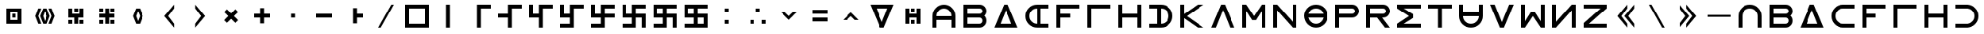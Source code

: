 SplineFontDB: 3.2
FontName: essiah
FullName: Essiah
FamilyName: essiah
Weight: Regular
Copyright: Copyright (c) 2024, Michael Chapman
UComments: "2024-11-22: Created with FontForge (http://fontforge.org)"
Version: 001.000
DefaultBaseFilename: essiah
ItalicAngle: 0
UnderlinePosition: 0
UnderlineWidth: 0
Ascent: 512
Descent: 512
InvalidEm: 0
LayerCount: 2
Layer: 0 0 "Back" 1
Layer: 1 0 "Fore" 0
XUID: [1021 96 -335474456 15605780]
StyleMap: 0x0040
FSType: 0
OS2Version: 4
OS2_WeightWidthSlopeOnly: 0
OS2_UseTypoMetrics: 1
CreationTime: 1732266389
ModificationTime: 1739032159
PfmFamily: 33
TTFWeight: 400
TTFWidth: 5
LineGap: 0
VLineGap: 0
Panose: 2 0 6 3 0 0 0 0 0 0
OS2TypoAscent: 512
OS2TypoAOffset: 0
OS2TypoDescent: -512
OS2TypoDOffset: 0
OS2TypoLinegap: 0
OS2WinAscent: 512
OS2WinAOffset: 0
OS2WinDescent: -512
OS2WinDOffset: 0
HheadAscent: 512
HheadAOffset: 0
HheadDescent: -512
HheadDOffset: 0
OS2SubXSize: 256
OS2SubYSize: 256
OS2SubXOff: 0
OS2SubYOff: 128
OS2SupXSize: 256
OS2SupYSize: 256
OS2SupXOff: 0
OS2SupYOff: 768
OS2StrikeYSize: 64
OS2StrikeYPos: 0
OS2CapHeight: 448
OS2XHeight: 448
OS2Vendor: 'PfEd'
OS2CodePages: 00000001.00000000
OS2UnicodeRanges: 00000003.00000000.00000000.00000000
MarkAttachClasses: 1
DEI: 91125
LangName: 1033
Encoding: ISO8859-1
UnicodeInterp: none
NameList: AGL For New Fonts
DisplaySize: -48
AntiAlias: 1
FitToEm: 0
WinInfo: 16 16 11
BeginPrivate: 0
EndPrivate
Grid
640 -512 m 25
 640 512 l 1049
384 -512 m 25
 384 512 l 1049
0 128 m 25
 1024 128 l 1049
0 -128 m 25
 1024 -128 l 1049
256 0 m 0
 256 -141 371 -256 512 -256 c 0
 653 -256 768 -141 768 0 c 0
 768 141 653 256 512 256 c 0
 371 256 256 141 256 0 c 0
128 0 m 0
 128 212 300 384 512 384 c 0
 724 384 896 212 896 0 c 0
 896 -212 724 -384 512 -384 c 0
 300 -384 128 -212 128 0 c 0
0 -64 m 25
 1024 -64 l 1049
0 64 m 25
 1024 64 l 1049
448 -512 m 25
 448 512 l 1049
576 -512 m 25
 576 512 l 1049
768 -512 m 25
 768 512 l 1049
256 -512 m 25
 256 512 l 1049
0 -256 m 25
 1024 -256 l 1049
0 256 m 25
 1024 256 l 1049
0 0 m 25
 1024 0 l 1049
512 -512 m 25
 512 512 l 1049
0 384 m 25
 1024 384 l 1049
0 -384 m 25
 1024 -384 l 1049
896 -512 m 25
 896 512 l 1049
128 -512 m 25
 128 512 l 1049
EndSplineSet
TeXData: 1 0 0 1048576 524288 349525 393216 1048576 349525 783286 444596 497025 792723 393216 433062 380633 303038 157286 324010 404750 52429 2506097 1059062 262144
BeginChars: 259 86

StartChar: less
Encoding: 60 60 0
Width: 1024
VWidth: 1689
Flags: H
LayerCount: 2
Fore
SplineSet
255 128 m 1
 383 128 l 1
 512 0 l 1
 639 128 l 1
 767 128 l 1
 512 -128 l 5
 255 128 l 1
EndSplineSet
EndChar

StartChar: greater
Encoding: 62 62 1
Width: 1024
VWidth: 1689
Flags: HW
LayerCount: 2
Fore
SplineSet
255 -128 m 5
 512 128 l 5
 767 -128 l 5
 639 -128 l 5
 512 0 l 5
 383 -128 l 5
 255 -128 l 5
EndSplineSet
EndChar

StartChar: period
Encoding: 46 46 2
Width: 1024
Flags: HW
LayerCount: 2
Fore
SplineSet
448 256 m 5
 576 256 l 5
 576 64 l 5
 768 64 l 5
 768 -64 l 5
 576 -64 l 5
 576 -256 l 5
 448 -256 l 5
 448 256 l 5
EndSplineSet
Validated: 1
EndChar

StartChar: space
Encoding: 32 32 3
Width: 1024
Flags: HW
LayerCount: 2
Fore
Validated: 1
EndChar

StartChar: a
Encoding: 97 97 4
Width: 1024
VWidth: 1689
Flags: HW
LayerCount: 2
Fore
SplineSet
768 -384 m 5
 768 0 l 6
 768 71 743 131 693 181 c 4
 643 231 583 256 512 256 c 4
 441 256 381 231 331 181 c 4
 281 131 256 71 256 0 c 6
 256 -384 l 5
 128 -384 l 5
 128 0 l 6
 128 105 165 197 240 272 c 4
 315 347 406 384 512 384 c 4
 618 384 709 347 784 272 c 4
 859 197 896 106 896 0 c 6
 896 -384 l 5
 768 -384 l 5
EndSplineSet
Validated: 1
EndChar

StartChar: b
Encoding: 98 98 5
Width: 1024
Flags: HW
LayerCount: 2
Fore
SplineSet
672 -64 m 6
 256 -64 l 5
 256 -256 l 5
 672 -256 l 6
 725 -256 768 -212 768 -160 c 4
 768 -107 725 -64 672 -64 c 6
672 256 m 6
 256 256 l 5
 256 64 l 5
 672 64 l 6
 725 64 768 108 768 160 c 4
 768 213 725 256 672 256 c 6
829 -0 m 5
 871 -41 896 -98 896 -161 c 4
 896 -284 795 -384 672 -384 c 6
 128 -384 l 5
 128 384 l 5
 672 384 l 6
 796 384 896 283 896 159 c 4
 896 97 871 40 829 -0 c 5
EndSplineSet
Validated: 1
EndChar

StartChar: d
Encoding: 100 100 6
Width: 1024
Flags: HW
LayerCount: 2
Fore
SplineSet
896 -384 m 5
 128 -384 l 5
 448 384 l 5
 576 384 l 5
 896 -384 l 5
695 -256 m 5
 512 201 l 5
 329 -256 l 5
 695 -256 l 5
EndSplineSet
Validated: 1
EndChar

StartChar: e
Encoding: 101 101 7
Width: 1024
VWidth: 1689
Flags: HW
LayerCount: 2
Fore
SplineSet
896 256 m 5
 512 256 l 6
 441 256 381 231 331 181 c 4
 281 131 256 71 256 0 c 4
 256 -71 281 -131 331 -181 c 4
 381 -231 441 -256 512 -256 c 6
 896 -256 l 5
 896 -384 l 5
 512 -384 l 6
 407 -384 315 -347 240 -272 c 4
 165 -197 128 -106 128 0 c 4
 128 106 165 197 240 272 c 4
 315 347 406 384 512 384 c 6
 896 384 l 5
 896 256 l 5
EndSplineSet
Validated: 1
EndChar

StartChar: f
Encoding: 102 102 8
Width: 1024
Flags: HW
LayerCount: 2
Fore
SplineSet
576 64 m 1
 576 -64 l 1
 256 -64 l 1
 256 -384 l 1
 128 -384 l 1
 128 384 l 1
 896 384 l 1
 896 256 l 1
 256 256 l 1
 256 64 l 1
 576 64 l 1
EndSplineSet
Validated: 1
EndChar

StartChar: g
Encoding: 103 103 9
Width: 1024
Flags: HW
LayerCount: 2
Fore
SplineSet
256 256 m 5
 256 -384 l 5
 128 -384 l 5
 128 384 l 5
 896 384 l 5
 896 256 l 5
 256 256 l 5
EndSplineSet
Validated: 1
EndChar

StartChar: h
Encoding: 104 104 10
Width: 1024
Flags: HW
LayerCount: 2
Fore
SplineSet
768 -64 m 5
 256 -64 l 5
 256 -384 l 5
 128 -384 l 5
 128 384 l 5
 256 384 l 5
 256 64 l 5
 768 64 l 5
 768 384 l 5
 896 384 l 5
 896 -384 l 5
 768 -384 l 5
 768 -64 l 5
EndSplineSet
Validated: 1
EndChar

StartChar: i
Encoding: 105 105 11
Width: 1024
VWidth: 1689
Flags: HW
LayerCount: 2
Fore
SplineSet
128 256 m 5
 128 384 l 5
 512 384 l 6
 618 384 709 347 784 272 c 4
 859 197 896 106 896 0 c 4
 896 -106 859 -197 784 -272 c 4
 709 -347 617 -384 512 -384 c 6
 128 -384 l 5
 128 -256 l 5
 512 -256 l 6
 583 -256 643 -231 693 -181 c 4
 743 -131 768 -71 768 0 c 4
 768 71 743 131 693 181 c 4
 643 231 583 256 512 256 c 6
 128 256 l 5
EndSplineSet
Validated: 1
EndChar

StartChar: k
Encoding: 107 107 12
Width: 1024
Flags: HW
LayerCount: 2
Fore
SplineSet
256 -384 m 5
 128 -384 l 5
 128 384 l 5
 256 384 l 5
 256 69 l 5
 704 384 l 5
 898 384 l 5
 348 -1 l 5
 896 -384 l 5
 704 -384 l 5
 256 -71 l 5
 256 -384 l 5
EndSplineSet
Validated: 1
EndChar

StartChar: l
Encoding: 108 108 13
Width: 1024
Flags: HW
LayerCount: 2
Fore
SplineSet
896 -384 m 1
 746 -384 l 1
 512 201 l 1
 278 -384 l 1
 128 -384 l 1
 448 384 l 1
 576 384 l 1
 896 -384 l 1
EndSplineSet
Validated: 1
EndChar

StartChar: m
Encoding: 109 109 14
Width: 1024
Flags: HW
LayerCount: 2
Fore
SplineSet
896 384 m 1
 896 -384 l 1
 768 -384 l 1
 768 172 l 1
 576 -132 l 1
 448 -132 l 1
 256 172 l 1
 256 -384 l 1
 128 -384 l 1
 128 384 l 1
 256 384 l 1
 512 0 l 1
 768 384 l 1
 896 384 l 1
EndSplineSet
Validated: 1
EndChar

StartChar: n
Encoding: 110 110 15
Width: 1024
Flags: HW
LayerCount: 2
Fore
SplineSet
128 -384 m 5
 128 384 l 5
 256 384 l 5
 768 -191 l 5
 768 384 l 5
 896 384 l 5
 896 -384 l 5
 768 -384 l 5
 256 191 l 5
 256 -384 l 5
 128 -384 l 5
EndSplineSet
Validated: 1
EndChar

StartChar: p
Encoding: 112 112 16
Width: 1024
Flags: HW
LayerCount: 2
Fore
SplineSet
672 384 m 6
 796 384 896 283 896 159 c 4
 896 36 795 -64 672 -64 c 6
 256 -64 l 5
 256 -384 l 5
 128 -384 l 5
 128 384 l 5
 672 384 l 6
672 256 m 6
 256 256 l 5
 256 64 l 5
 672 64 l 6
 725 64 768 108 768 160 c 4
 768 213 725 256 672 256 c 6
EndSplineSet
Validated: 1
EndChar

StartChar: r
Encoding: 114 114 17
Width: 1024
Flags: HW
LayerCount: 2
Fore
SplineSet
672 384 m 2
 796 384 896 283 896 159 c 0
 896 36 795 -64 672 -64 c 2
 643 -64 l 1
 896 -384 l 1
 736 -384 l 1
 482 -64 l 1
 256 -64 l 1
 256 -384 l 1
 128 -384 l 1
 128 384 l 1
 672 384 l 2
672 256 m 2
 256 256 l 1
 256 64 l 1
 672 64 l 2
 725 64 768 108 768 160 c 0
 768 213 725 256 672 256 c 2
EndSplineSet
Validated: 1
EndChar

StartChar: s
Encoding: 115 115 18
Width: 1024
Flags: HW
LayerCount: 2
Fore
SplineSet
128 384 m 5
 896 384 l 5
 896 256 l 5
 340 256 l 5
 644 64 l 5
 644 -64 l 5
 340 -256 l 5
 896 -256 l 5
 896 -384 l 5
 128 -384 l 5
 128 -257 l 5
 127 -256 l 5
 512 0 l 5
 127 256 l 5
 128 257 l 5
 128 384 l 5
EndSplineSet
Validated: 1
EndChar

StartChar: t
Encoding: 116 116 19
Width: 1024
Flags: HW
LayerCount: 2
Fore
SplineSet
448 -384 m 5
 448 256 l 5
 128 256 l 5
 128 384 l 5
 896 384 l 5
 896 256 l 5
 576 256 l 5
 576 -384 l 5
 448 -384 l 5
EndSplineSet
Validated: 1
EndChar

StartChar: v
Encoding: 118 118 20
Width: 1024
Flags: HW
LayerCount: 2
Fore
SplineSet
896 384 m 1
 576 -384 l 1
 448 -384 l 1
 128 384 l 1
 278 384 l 1
 512 -201 l 1
 746 384 l 1
 896 384 l 1
EndSplineSet
Validated: 1
EndChar

StartChar: w
Encoding: 119 119 21
Width: 1024
Flags: HW
LayerCount: 2
Fore
SplineSet
128 -384 m 5
 128 384 l 5
 256 384 l 5
 256 -172 l 5
 448 132 l 5
 576 132 l 5
 768 -172 l 5
 768 384 l 5
 896 384 l 5
 896 -384 l 5
 768 -384 l 5
 512 0 l 5
 256 -384 l 5
 128 -384 l 5
EndSplineSet
Validated: 1
EndChar

StartChar: z
Encoding: 122 122 22
Width: 1024
Flags: HW
LayerCount: 2
Fore
SplineSet
896 -384 m 5
 128 -384 l 5
 128 -256 l 5
 703 256 l 5
 128 256 l 5
 128 384 l 5
 896 384 l 5
 896 256 l 5
 321 -256 l 5
 896 -256 l 5
 896 -384 l 5
EndSplineSet
Validated: 1
EndChar

StartChar: A
Encoding: 65 65 23
Width: 1024
VWidth: 1689
Flags: HW
LayerCount: 2
Fore
SplineSet
768 -127 m 5
 256 -127 l 5
 256 -384 l 5
 128 -384 l 5
 128 0 l 6
 128 105 165 197 240 272 c 4
 315 347 406 384 512 384 c 4
 618 384 709 347 784 272 c 4
 859 197 896 106 896 0 c 6
 896 -384 l 5
 768 -384 l 5
 768 -127 l 5
768 0 m 5
 768 71 743 131 693 181 c 4
 643 231 583 256 512 256 c 4
 441 256 381 231 331 181 c 4
 281 131 256 71 256 0 c 5
 768 0 l 5
EndSplineSet
Validated: 1
EndChar

StartChar: E
Encoding: 69 69 24
Width: 1024
VWidth: 1689
Flags: HW
LayerCount: 2
Fore
SplineSet
640 256 m 5
 640 -256 l 5
 896 -256 l 5
 896 -384 l 5
 512 -384 l 6
 407 -384 315 -347 240 -272 c 4
 165 -197 128 -106 128 0 c 4
 128 106 165 197 240 272 c 4
 315 347 406 384 512 384 c 6
 896 384 l 5
 896 256 l 5
 640 256 l 5
512 256 m 5
 441 256 381 231 331 181 c 4
 281 131 256 71 256 0 c 4
 256 -71 281 -131 331 -181 c 4
 381 -231 441 -256 512 -256 c 5
 512 256 l 5
EndSplineSet
Validated: 1
EndChar

StartChar: uni00A0
Encoding: 160 160 25
Width: 1024
Flags: HW
LayerCount: 2
Back
SplineSet
0 16 m 29
 1024 16 l 29
 1024 -16 l 29
 0 -16 l 29
 0 16 l 29
EndSplineSet
Fore
Validated: 1
EndChar

StartChar: comma
Encoding: 44 44 26
Width: 1024
Flags: HW
LayerCount: 2
Fore
SplineSet
448 64 m 5
 576 64 l 5
 576 -64 l 5
 448 -64 l 5
 448 64 l 5
EndSplineSet
Validated: 1
EndChar

StartChar: uni008B
Encoding: 139 139 27
Width: 1024
Flags: H
LayerCount: 2
Back
SplineSet
331.125 -180.875 m 1
 377.5 -227.25 441.5 -256 512 -256 c 0
 582.5 -256 646.5 -227.25 692.875 -180.875 c 1025
692.875 -180.875 m 5
 739.25 -134.5 768 -70.5 768 0 c 4
 768 70.5 739.25 134.5 692.875 180.875 c 1025
692.875 180.875 m 1
 646.5 227.25 582.5 256 512 256 c 0
 441.5 256 377.5 227.25 331.125 180.875 c 1025
331.125 180.875 m 1
 284.75 134.5 256 70.5 256 0 c 0
 256 -70.5 284.75 -134.5 331.125 -180.875 c 1025
783.5 271.5 m 1
 853 202 896 106 896 0 c 4
 896 -106 853 -202 783.5 -271.5 c 1029
783.5 -271.5 m 1
 714 -341 618 -384 512 -384 c 0
 406 -384 310 -341 240.5 -271.5 c 1025
240.5 -271.5 m 1
 171 -202 128 -106 128 0 c 0
 128 106 171 202 240.5 271.5 c 1025
240.5 271.5 m 1
 310 341 406 384 512 384 c 0
 618 384 714 341 783.5 271.5 c 1025
EndSplineSet
Fore
Validated: 1
EndChar

StartChar: zero
Encoding: 48 48 28
Width: 1024
Flags: HW
LayerCount: 2
Fore
SplineSet
256 256 m 1
 256 -256 l 1
 768 -256 l 5
 768 256 l 5
 256 256 l 1
896 384 m 5
 896 -384 l 5
 128 -384 l 1
 128 384 l 1
 896 384 l 5
EndSplineSet
Validated: 1
EndChar

StartChar: one
Encoding: 49 49 29
Width: 1024
Flags: HW
LayerCount: 2
Fore
SplineSet
576 -384 m 1
 448 -384 l 1
 448 384 l 1
 576 384 l 1
 576 -384 l 1
EndSplineSet
Validated: 1
EndChar

StartChar: two
Encoding: 50 50 30
Width: 1024
Flags: HW
LayerCount: 2
Fore
SplineSet
576 -384 m 5
 448 -384 l 5
 448 384 l 5
 896 384 l 5
 896 256 l 5
 576 256 l 5
 576 -384 l 5
EndSplineSet
Validated: 1
EndChar

StartChar: three
Encoding: 51 51 31
Width: 1024
Flags: HW
LayerCount: 2
Fore
SplineSet
576 -384 m 5
 448 -384 l 5
 448 -64 l 5
 128 -64 l 5
 128 64 l 5
 448 64 l 5
 448 384 l 5
 896 384 l 5
 896 256 l 5
 576 256 l 5
 576 -384 l 5
EndSplineSet
Validated: 1
EndChar

StartChar: four
Encoding: 52 52 32
Width: 1024
Flags: HW
LayerCount: 2
Fore
SplineSet
576 -384 m 1
 448 -384 l 1
 448 -64 l 1
 128 -64 l 1
 128 384 l 1
 256 384 l 1
 256 64 l 1
 448 64 l 1
 448 384 l 1
 896 384 l 1
 896 256 l 1
 576 256 l 1
 576 -384 l 1
EndSplineSet
Validated: 1
EndChar

StartChar: five
Encoding: 53 53 33
Width: 1024
Flags: HW
LayerCount: 2
Fore
SplineSet
448 -256 m 1
 448 -64 l 1
 128 -64 l 1
 128 384 l 1
 256 384 l 1
 256 64 l 1
 448 64 l 1
 448 384 l 1
 896 384 l 1
 896 256 l 1
 576 256 l 1
 576 -384 l 1
 128 -384 l 1
 128 -256 l 1
 448 -256 l 1
EndSplineSet
Validated: 1
EndChar

StartChar: six
Encoding: 54 54 34
Width: 1024
Flags: HW
LayerCount: 2
Fore
SplineSet
448 -64 m 1
 128 -64 l 1
 128 384 l 1
 256 384 l 1
 256 64 l 1
 448 64 l 1
 448 384 l 1
 896 384 l 1
 896 256 l 1
 576 256 l 1
 576 64 l 1
 896 64 l 1
 896 -64 l 1
 576 -64 l 1
 576 -384 l 1
 128 -384 l 1
 128 -256 l 1
 448 -256 l 1
 448 -64 l 1
EndSplineSet
Validated: 1
EndChar

StartChar: seven
Encoding: 55 55 35
Width: 1024
Flags: HW
LayerCount: 2
Fore
SplineSet
448 -64 m 1
 128 -64 l 1
 128 384 l 1
 256 384 l 1
 256 64 l 1
 448 64 l 1
 448 384 l 1
 896 384 l 1
 896 256 l 1
 576 256 l 1
 576 64 l 1
 896 64 l 1
 896 -384 l 1
 768 -384 l 1
 768 -64 l 1
 576 -64 l 1
 576 -384 l 1
 128 -384 l 1
 128 -256 l 1
 448 -256 l 1
 448 -64 l 1
EndSplineSet
Validated: 1
EndChar

StartChar: eight
Encoding: 56 56 36
Width: 1024
Flags: HW
LayerCount: 2
Fore
SplineSet
448 -64 m 5
 128 -64 l 5
 128 384 l 5
 896 384 l 5
 896 256 l 5
 576 256 l 5
 576 64 l 5
 896 64 l 5
 896 -384 l 5
 768 -384 l 5
 768 -64 l 5
 576 -64 l 5
 576 -384 l 5
 128 -384 l 5
 128 -256 l 5
 448 -256 l 5
 448 -64 l 5
256 256 m 5
 256 64 l 5
 448 64 l 5
 448 256 l 5
 256 256 l 5
EndSplineSet
Validated: 1
EndChar

StartChar: nine
Encoding: 57 57 37
Width: 1024
Flags: HW
LayerCount: 2
Fore
SplineSet
256 256 m 5
 256 64 l 5
 448 64 l 5
 448 256 l 5
 256 256 l 5
448 -64 m 5
 128 -64 l 5
 128 384 l 5
 896 384 l 5
 896 256 l 5
 576 256 l 5
 576 64 l 5
 896 64 l 5
 896 -384 l 5
 128 -384 l 5
 128 -256 l 5
 448 -256 l 5
 448 -64 l 5
768 -256 m 5
 768 -64 l 5
 576 -64 l 5
 576 -256 l 5
 768 -256 l 5
EndSplineSet
Validated: 1
EndChar

StartChar: exclamdown
Encoding: 161 161 38
Width: 1024
Flags: HW
LayerCount: 2
Fore
SplineSet
576 -256 m 1
 768 -256 l 1
 768 -64 l 1
 576 -64 l 1
 576 -256 l 1
448 -64 m 1
 256 -64 l 1
 256 -256 l 1
 448 -256 l 1
 448 -64 l 1
576 256 m 1
 576 64 l 1
 768 64 l 1
 768 256 l 1
 576 256 l 1
256 256 m 1
 256 64 l 1
 448 64 l 1
 448 256 l 1
 256 256 l 1
896 384 m 1
 896 -384 l 1
 128 -384 l 1
 128 384 l 1
 896 384 l 1
EndSplineSet
Validated: 1
EndChar

StartChar: hyphen
Encoding: 45 45 39
Width: 1024
Flags: HW
LayerCount: 2
Fore
SplineSet
256 64 m 5
 768 64 l 5
 768 -64 l 5
 256 -64 l 5
 256 64 l 5
EndSplineSet
Validated: 1
EndChar

StartChar: plus
Encoding: 43 43 40
Width: 1024
Flags: HW
LayerCount: 2
Fore
SplineSet
256 64 m 5
 448 64 l 5
 448 256 l 5
 576 256 l 5
 576 64 l 5
 768 64 l 5
 768 -64 l 5
 576 -64 l 5
 576 -256 l 5
 448 -256 l 5
 448 -64 l 5
 256 -64 l 5
 256 64 l 5
EndSplineSet
Validated: 1
EndChar

StartChar: asterisk
Encoding: 42 42 41
Width: 1024
Flags: HW
LayerCount: 2
Fore
SplineSet
286 -136 m 1
 421 0 l 1
 286 136 l 1
 376 226 l 1
 512 91 l 1
 648 226 l 1
 738 136 l 1
 603 0 l 1
 738 -136 l 1
 648 -226 l 1
 512 -91 l 1
 376 -226 l 1
 286 -136 l 1
EndSplineSet
Validated: 1
EndChar

StartChar: slash
Encoding: 47 47 42
Width: 1024
Flags: HW
LayerCount: 2
Fore
SplineSet
340 -384 m 5
 256 -384 l 5
 684 384 l 5
 768 384 l 5
 340 -384 l 5
EndSplineSet
Validated: 1
EndChar

StartChar: equal
Encoding: 61 61 43
Width: 1024
Flags: HW
LayerCount: 2
Fore
SplineSet
768 -192 m 5
 256 -192 l 5
 256 -64 l 5
 768 -64 l 5
 768 -192 l 5
768 64 m 5
 256 64 l 5
 256 192 l 5
 768 192 l 5
 768 64 l 5
EndSplineSet
Validated: 1
EndChar

StartChar: u
Encoding: 117 117 44
Width: 1024
VWidth: 1689
Flags: HW
LayerCount: 2
Fore
SplineSet
256 384 m 5
 256 0 l 6
 256 -71 281 -131 331 -181 c 4
 381 -231 441 -256 512 -256 c 4
 583 -256 643 -231 693 -181 c 4
 743 -131 768 -71 768 0 c 6
 768 384 l 5
 896 384 l 5
 896 0 l 6
 896 -105 859 -197 784 -272 c 4
 709 -347 618 -384 512 -384 c 4
 406 -384 315 -347 240 -272 c 4
 165 -197 128 -106 128 0 c 6
 128 384 l 5
 256 384 l 5
EndSplineSet
Validated: 1
EndChar

StartChar: H
Encoding: 72 72 45
Width: 1024
Flags: HW
LayerCount: 2
Fore
SplineSet
768 -64 m 5
 256 -64 l 5
 256 -384 l 5
 128 -384 l 5
 128 384 l 5
 256 384 l 5
 256 64 l 5
 768 64 l 5
 768 384 l 5
 896 384 l 5
 896 -384 l 5
 768 -384 l 5
 768 -64 l 5
EndSplineSet
Validated: 1
EndChar

StartChar: parenright
Encoding: 41 41 46
Width: 1024
VWidth: 1689
Flags: HW
LayerCount: 2
Fore
SplineSet
352 384 m 1
 672 0 l 1
 352 -384 l 1
 352 -256 l 1
 544 0 l 1
 352 256 l 1
 352 384 l 1
EndSplineSet
Validated: 1
EndChar

StartChar: bracketleft
Encoding: 91 91 47
Width: 1024
VWidth: 1689
Flags: HW
LayerCount: 2
Fore
SplineSet
240 0 m 5
 560 384 l 5
 560 256 l 5
 368 0 l 5
 560 -256 l 5
 560 -384 l 5
 240 0 l 5
464 0 m 5
 784 384 l 5
 784 256 l 5
 592 0 l 5
 784 -256 l 5
 784 -384 l 5
 464 0 l 5
EndSplineSet
Validated: 1
EndChar

StartChar: bracketright
Encoding: 93 93 48
Width: 1024
VWidth: 1689
Flags: HW
LayerCount: 2
Fore
SplineSet
784 0 m 5
 464 -384 l 5
 464 -256 l 5
 656 0 l 5
 464 256 l 5
 464 384 l 5
 784 0 l 5
560 0 m 5
 240 -384 l 5
 240 -256 l 5
 432 0 l 5
 240 256 l 5
 240 384 l 5
 560 0 l 5
EndSplineSet
Validated: 1
EndChar

StartChar: colon
Encoding: 58 58 49
Width: 1024
Flags: HW
LayerCount: 2
Fore
SplineSet
448 -128 m 1
 576 -128 l 1
 576 -256 l 1
 448 -256 l 1
 448 -128 l 1
448 256 m 1
 576 256 l 1
 576 128 l 1
 448 128 l 1
 448 256 l 1
EndSplineSet
Validated: 1
EndChar

StartChar: semicolon
Encoding: 59 59 50
Width: 1024
Flags: HW
LayerCount: 2
Fore
SplineSet
640 -128 m 1
 768 -128 l 1
 768 -256 l 1
 640 -256 l 1
 640 -128 l 1
256 -128 m 1
 384 -128 l 1
 384 -256 l 1
 256 -256 l 1
 256 -128 l 1
448 256 m 1
 576 256 l 1
 576 128 l 1
 448 128 l 1
 448 256 l 1
EndSplineSet
Validated: 1
EndChar

StartChar: o
Encoding: 111 111 51
Width: 1024
Flags: HW
LayerCount: 2
Fore
SplineSet
256 0 m 4
 256 -141 371 -256 512 -256 c 4
 653 -256 768 -141 768 0 c 4
 768 141 653 256 512 256 c 4
 371 256 256 141 256 0 c 4
128 0 m 4
 128 212 300 384 512 384 c 4
 724 384 896 212 896 0 c 4
 896 -212 724 -384 512 -384 c 4
 300 -384 128 -212 128 0 c 4
EndSplineSet
Validated: 1
EndChar

StartChar: question
Encoding: 63 63 52
Width: 1024
Flags: HW
LayerCount: 2
Back
SplineSet
448 256 m 5
 576 256 l 5
 576 64 l 5
 704 64 l 5
 704 -64 l 5
 576 -64 l 5
 576 -256 l 5
 448 -256 l 5
 448 256 l 5
EndSplineSet
Fore
SplineSet
329 256 m 5
 512 -201 l 5
 695 256 l 5
 329 256 l 5
128 384 m 5
 896 384 l 5
 576 -384 l 5
 448 -384 l 5
 128 384 l 5
EndSplineSet
Validated: 1
EndChar

StartChar: underscore
Encoding: 95 95 53
Width: 1024
Flags: H
LayerCount: 2
Fore
SplineSet
128 32 m 1
 896 32 l 1
 896 -32 l 1
 128 -32 l 1
 128 32 l 1
EndSplineSet
Validated: 1
EndChar

StartChar: bar
Encoding: 124 124 54
Width: 1024
Flags: HW
LayerCount: 2
Fore
SplineSet
480 -384 m 1
 480 384 l 1
 544 384 l 1
 544 -384 l 1
 480 -384 l 1
EndSplineSet
Validated: 1
EndChar

StartChar: braceleft
Encoding: 123 123 55
Width: 1024
VWidth: 1689
Flags: HW
LayerCount: 2
Fore
SplineSet
576 0 m 5
 896 384 l 5
 896 256 l 5
 704 0 l 5
 896 -256 l 5
 896 -384 l 5
 576 0 l 5
128 0 m 5
 448 384 l 5
 448 256 l 5
 256 0 l 5
 448 -256 l 5
 448 -384 l 5
 128 0 l 5
672 -384 m 5
 352 0 l 5
 672 384 l 5
 672 256 l 5
 480 0 l 5
 672 -256 l 5
 672 -384 l 5
EndSplineSet
Validated: 1
EndChar

StartChar: braceright
Encoding: 125 125 56
Width: 1024
VWidth: 1689
Flags: HW
LayerCount: 2
Fore
SplineSet
448 0 m 5
 128 -384 l 5
 128 -256 l 5
 320 0 l 5
 128 256 l 5
 128 384 l 5
 448 0 l 5
896 0 m 5
 576 -384 l 5
 576 -256 l 5
 768 0 l 5
 576 256 l 5
 576 384 l 5
 896 0 l 5
352 -384 m 5
 352 -256 l 5
 544 0 l 5
 352 256 l 5
 352 384 l 5
 672 0 l 5
 352 -384 l 5
EndSplineSet
Validated: 1
EndChar

StartChar: numbersign
Encoding: 35 35 57
Width: 1024
Flags: HW
LayerCount: 2
Fore
SplineSet
448 256 m 5
 576 256 l 5
 576 128 l 5
 448 128 l 5
 448 256 l 5
256 -128 m 5
 384 -128 l 5
 384 -256 l 5
 256 -256 l 5
 256 -128 l 5
640 -128 m 5
 768 -128 l 5
 768 -256 l 5
 640 -256 l 5
 640 -128 l 5
382 64 m 5
 640 64 l 5
 640 256 l 5
 768 256 l 5
 768 -64 l 5
 576 -64 l 5
 576 -256 l 5
 448 -256 l 5
 448 -64 l 5
 256 -64 l 5
 256 256 l 5
 382 256 l 5
 382 64 l 5
EndSplineSet
EndChar

StartChar: quotesingle
Encoding: 39 39 58
Width: 1024
VWidth: 1689
Flags: HW
LayerCount: 2
Fore
SplineSet
512 171 m 1
 448 0 l 1
 512 -171 l 1
 576 0 l 1
 512 171 l 1
448 256 m 1
 576 256 l 1
 678 0 l 1
 576 -256 l 1
 448 -256 l 1
 346 0 l 1
 448 256 l 1
EndSplineSet
Validated: 1
EndChar

StartChar: quotedbl
Encoding: 34 34 59
Width: 1024
VWidth: 1689
Flags: HW
LayerCount: 2
Fore
SplineSet
186 0 m 5
 288 256 l 5
 384 256 l 5
 288 0 l 5
 384 -256 l 5
 288 -256 l 5
 186 0 l 5
512 171 m 5
 448 0 l 5
 512 -171 l 5
 576 0 l 5
 512 171 l 5
448 256 m 5
 576 256 l 5
 678 0 l 5
 576 -256 l 5
 448 -256 l 5
 346 0 l 5
 448 256 l 5
838 0 m 5
 736 -256 l 5
 640 -256 l 5
 736 0 l 5
 640 256 l 5
 736 256 l 5
 838 0 l 5
EndSplineSet
Validated: 1
EndChar

StartChar: ordmasculine
Encoding: 186 186 60
Width: 1024
Flags: HW
LayerCount: 2
Fore
SplineSet
768 -256 m 5
 768 -64 l 5
 576 -64 l 5
 576 -256 l 5
 768 -256 l 5
256 -64 m 5
 256 -256 l 5
 448 -256 l 5
 448 -64 l 5
 256 -64 l 5
896 -384 m 5
 128 -384 l 5
 128 384 l 5
 896 384 l 5
 896 256 l 5
 576 256 l 5
 576 64 l 5
 896 64 l 5
 896 -384 l 5
256 64 m 5
 448 64 l 5
 448 256 l 5
 256 256 l 5
 256 64 l 5
EndSplineSet
Validated: 1
EndChar

StartChar: parenleft
Encoding: 40 40 61
Width: 1024
VWidth: 1689
Flags: HW
LayerCount: 2
Fore
SplineSet
672 384 m 1
 672 256 l 1
 480 0 l 1
 672 -256 l 1
 672 -384 l 1
 352 0 l 1
 672 384 l 1
EndSplineSet
Validated: 1
EndChar

StartChar: backslash
Encoding: 92 92 62
Width: 1024
Flags: HW
LayerCount: 2
Fore
SplineSet
684 -384 m 1
 256 384 l 1
 340 384 l 1
 768 -384 l 1
 684 -384 l 1
EndSplineSet
Validated: 1
EndChar

StartChar: I
Encoding: 73 73 63
Width: 1024
VWidth: 1689
Flags: HW
LayerCount: 2
Fore
SplineSet
128 256 m 5
 128 384 l 5
 512 384 l 6
 618 384 709 347 784 272 c 4
 859 197 896 106 896 0 c 4
 896 -106 859 -197 784 -272 c 4
 709 -347 617 -384 512 -384 c 6
 128 -384 l 5
 128 -256 l 5
 384 -256 l 5
 384 256 l 5
 128 256 l 5
512 -256 m 5
 583 -256 643 -231 693 -181 c 4
 743 -131 768 -71 768 0 c 4
 768 71 743 131 693 181 c 4
 643 231 583 256 512 256 c 5
 512 -256 l 5
EndSplineSet
Validated: 1
EndChar

StartChar: O
Encoding: 79 79 64
Width: 1024
Flags: HW
LayerCount: 2
Fore
SplineSet
128 0 m 4
 128 212 300 384 512 384 c 4
 724 384 896 212 896 0 c 4
 896 -212 724 -384 512 -384 c 4
 300 -384 128 -212 128 0 c 4
264 -64 m 5
 293 -174 393 -256 512 -256 c 4
 631 -256 731 -174 760 -64 c 5
 264 -64 l 5
760 64 m 5
 731 174 631 256 512 256 c 4
 393 256 293 174 264 64 c 5
 760 64 l 5
EndSplineSet
Validated: 1
EndChar

StartChar: U
Encoding: 85 85 65
Width: 1024
VWidth: 1689
Flags: HW
LayerCount: 2
Fore
SplineSet
256 0 m 5
 256 -71 281 -131 331 -181 c 4
 381 -231 441 -256 512 -256 c 4
 583 -256 643 -231 693 -181 c 4
 743 -131 768 -71 768 0 c 5
 256 0 l 5
256 128 m 5
 768 128 l 5
 768 384 l 5
 896 384 l 5
 896 0 l 6
 896 -105 859 -197 784 -272 c 4
 709 -347 618 -384 512 -384 c 4
 406 -384 315 -347 240 -272 c 4
 165 -197 128 -106 128 0 c 6
 128 384 l 5
 256 384 l 5
 256 128 l 5
EndSplineSet
Validated: 1
EndChar

StartChar: y
Encoding: 121 121 66
Width: 1024
Flags: HW
LayerCount: 2
Fore
SplineSet
896 -384 m 5
 768 -384 l 5
 768 191 l 5
 256 -384 l 5
 128 -384 l 5
 128 384 l 5
 256 384 l 5
 256 -191 l 5
 768 384 l 5
 896 384 l 5
 896 -384 l 5
EndSplineSet
Validated: 1
EndChar

StartChar: B
Encoding: 66 66 67
Width: 1024
Flags: HW
LayerCount: 2
Fore
SplineSet
672 -64 m 6
 256 -64 l 5
 256 -256 l 5
 672 -256 l 6
 725 -256 768 -212 768 -160 c 4
 768 -107 725 -64 672 -64 c 6
672 256 m 6
 256 256 l 5
 256 64 l 5
 672 64 l 6
 725 64 768 108 768 160 c 4
 768 213 725 256 672 256 c 6
829 -0 m 5
 871 -41 896 -98 896 -161 c 4
 896 -284 795 -384 672 -384 c 6
 128 -384 l 5
 128 384 l 5
 672 384 l 6
 796 384 896 283 896 159 c 4
 896 97 871 40 829 -0 c 5
EndSplineSet
Validated: 1
EndChar

StartChar: D
Encoding: 68 68 68
Width: 1024
Flags: HW
LayerCount: 2
Fore
SplineSet
896 -384 m 5
 128 -384 l 5
 448 384 l 5
 576 384 l 5
 896 -384 l 5
695 -256 m 5
 512 201 l 5
 329 -256 l 5
 695 -256 l 5
EndSplineSet
Validated: 1
EndChar

StartChar: F
Encoding: 70 70 69
Width: 1024
Flags: HW
LayerCount: 2
Fore
SplineSet
576 64 m 1
 576 -64 l 1
 256 -64 l 1
 256 -384 l 1
 128 -384 l 1
 128 384 l 1
 896 384 l 1
 896 256 l 1
 256 256 l 1
 256 64 l 1
 576 64 l 1
EndSplineSet
Validated: 1
EndChar

StartChar: G
Encoding: 71 71 70
Width: 1024
Flags: HW
LayerCount: 2
Fore
SplineSet
256 256 m 5
 256 -384 l 5
 128 -384 l 5
 128 384 l 5
 896 384 l 5
 896 256 l 5
 256 256 l 5
EndSplineSet
Validated: 1
EndChar

StartChar: K
Encoding: 75 75 71
Width: 1024
Flags: HW
LayerCount: 2
Fore
SplineSet
256 -384 m 5
 128 -384 l 5
 128 384 l 5
 256 384 l 5
 256 69 l 5
 704 384 l 5
 898 384 l 5
 348 -1 l 5
 896 -384 l 5
 704 -384 l 5
 256 -71 l 5
 256 -384 l 5
EndSplineSet
Validated: 1
EndChar

StartChar: L
Encoding: 76 76 72
Width: 1024
Flags: HW
LayerCount: 2
Fore
SplineSet
896 -384 m 1
 746 -384 l 1
 512 201 l 1
 278 -384 l 1
 128 -384 l 1
 448 384 l 1
 576 384 l 1
 896 -384 l 1
EndSplineSet
Validated: 1
EndChar

StartChar: M
Encoding: 77 77 73
Width: 1024
Flags: HW
LayerCount: 2
Fore
SplineSet
896 384 m 1
 896 -384 l 1
 768 -384 l 1
 768 172 l 1
 576 -132 l 1
 448 -132 l 1
 256 172 l 1
 256 -384 l 1
 128 -384 l 1
 128 384 l 1
 256 384 l 1
 512 0 l 1
 768 384 l 1
 896 384 l 1
EndSplineSet
Validated: 1
EndChar

StartChar: N
Encoding: 78 78 74
Width: 1024
Flags: HW
LayerCount: 2
Fore
SplineSet
128 -384 m 5
 128 384 l 5
 256 384 l 5
 768 -191 l 5
 768 384 l 5
 896 384 l 5
 896 -384 l 5
 768 -384 l 5
 256 191 l 5
 256 -384 l 5
 128 -384 l 5
EndSplineSet
Validated: 1
EndChar

StartChar: P
Encoding: 80 80 75
Width: 1024
Flags: HW
LayerCount: 2
Fore
SplineSet
672 384 m 6
 796 384 896 283 896 159 c 4
 896 36 795 -64 672 -64 c 6
 256 -64 l 5
 256 -384 l 5
 128 -384 l 5
 128 384 l 5
 672 384 l 6
672 256 m 6
 256 256 l 5
 256 64 l 5
 672 64 l 6
 725 64 768 108 768 160 c 4
 768 213 725 256 672 256 c 6
EndSplineSet
Validated: 1
EndChar

StartChar: R
Encoding: 82 82 76
Width: 1024
Flags: HW
LayerCount: 2
Fore
SplineSet
672 384 m 2
 796 384 896 283 896 159 c 0
 896 36 795 -64 672 -64 c 2
 643 -64 l 1
 896 -384 l 1
 736 -384 l 1
 482 -64 l 1
 256 -64 l 1
 256 -384 l 1
 128 -384 l 1
 128 384 l 1
 672 384 l 2
672 256 m 2
 256 256 l 1
 256 64 l 1
 672 64 l 2
 725 64 768 108 768 160 c 0
 768 213 725 256 672 256 c 2
EndSplineSet
Validated: 1
EndChar

StartChar: S
Encoding: 83 83 77
Width: 1024
Flags: HW
LayerCount: 2
Fore
SplineSet
128 384 m 5
 896 384 l 5
 896 256 l 5
 340 256 l 5
 644 64 l 5
 644 -64 l 5
 340 -256 l 5
 896 -256 l 5
 896 -384 l 5
 128 -384 l 5
 128 -257 l 5
 127 -256 l 5
 512 0 l 5
 127 256 l 5
 128 257 l 5
 128 384 l 5
EndSplineSet
Validated: 1
EndChar

StartChar: T
Encoding: 84 84 78
Width: 1024
Flags: HW
LayerCount: 2
Fore
SplineSet
448 -384 m 5
 448 256 l 5
 128 256 l 5
 128 384 l 5
 896 384 l 5
 896 256 l 5
 576 256 l 5
 576 -384 l 5
 448 -384 l 5
EndSplineSet
Validated: 1
EndChar

StartChar: V
Encoding: 86 86 79
Width: 1024
Flags: HW
LayerCount: 2
Fore
SplineSet
896 384 m 1
 576 -384 l 1
 448 -384 l 1
 128 384 l 1
 278 384 l 1
 512 -201 l 1
 746 384 l 1
 896 384 l 1
EndSplineSet
Validated: 1
EndChar

StartChar: W
Encoding: 87 87 80
Width: 1024
Flags: HW
LayerCount: 2
Fore
SplineSet
128 -384 m 5
 128 384 l 5
 256 384 l 5
 256 -172 l 5
 448 132 l 5
 576 132 l 5
 768 -172 l 5
 768 384 l 5
 896 384 l 5
 896 -384 l 5
 768 -384 l 5
 512 0 l 5
 256 -384 l 5
 128 -384 l 5
EndSplineSet
Validated: 1
EndChar

StartChar: Y
Encoding: 89 89 81
Width: 1024
Flags: HW
LayerCount: 2
Fore
SplineSet
896 -384 m 5
 768 -384 l 5
 768 191 l 5
 256 -384 l 5
 128 -384 l 5
 128 384 l 5
 256 384 l 5
 256 -191 l 5
 768 384 l 5
 896 384 l 5
 896 -384 l 5
EndSplineSet
Validated: 1
EndChar

StartChar: Z
Encoding: 90 90 82
Width: 1024
Flags: HW
LayerCount: 2
Fore
SplineSet
896 -384 m 5
 128 -384 l 5
 128 -256 l 5
 703 256 l 5
 128 256 l 5
 128 384 l 5
 896 384 l 5
 896 256 l 5
 321 -256 l 5
 896 -256 l 5
 896 -384 l 5
EndSplineSet
Validated: 1
EndChar

StartChar: dollar
Encoding: 36 36 83
Width: 1024
Flags: HW
LayerCount: 2
Fore
SplineSet
256 64 m 5
 448 64 l 5
 448 256 l 5
 576 256 l 5
 576 64 l 5
 768 64 l 5
 768 -64 l 5
 576 -64 l 5
 576 -256 l 5
 448 -256 l 5
 448 -64 l 5
 256 -64 l 5
 256 64 l 5
640 256 m 1
 768 256 l 1
 768 128 l 1
 640 128 l 1
 640 256 l 1
640 -128 m 1
 768 -128 l 1
 768 -256 l 1
 640 -256 l 1
 640 -128 l 1
256 -128 m 1
 384 -128 l 1
 384 -256 l 1
 256 -256 l 1
 256 -128 l 1
256 256 m 1
 384 256 l 1
 384 128 l 1
 256 128 l 1
 256 256 l 1
EndSplineSet
EndChar

StartChar: exclam
Encoding: 33 33 84
Width: 1024
Flags: HW
LayerCount: 2
Fore
SplineSet
448 64 m 5
 576 64 l 5
 576 -64 l 5
 448 -64 l 5
 448 64 l 5
256 -256 m 5
 256 256 l 5
 768 256 l 5
 768 -256 l 5
 256 -256 l 5
384 -128 m 5
 640 -128 l 5
 640 128 l 5
 384 128 l 5
 384 -128 l 5
EndSplineSet
EndChar

StartChar: at
Encoding: 64 64 85
Width: 1024
Flags: HW
LayerCount: 2
Fore
SplineSet
448 256 m 5
 576 256 l 5
 576 128 l 5
 448 128 l 5
 448 256 l 5
448 -128 m 5
 576 -128 l 5
 576 -256 l 5
 448 -256 l 5
 448 -128 l 5
256 -256 m 5
 256 256 l 5
 384 256 l 5
 384 64 l 5
 640 64 l 5
 640 256 l 5
 768 256 l 5
 768 -256 l 5
 640 -256 l 5
 640 -64 l 5
 384 -64 l 5
 384 -256 l 5
 256 -256 l 5
EndSplineSet
EndChar
EndChars
EndSplineFont

